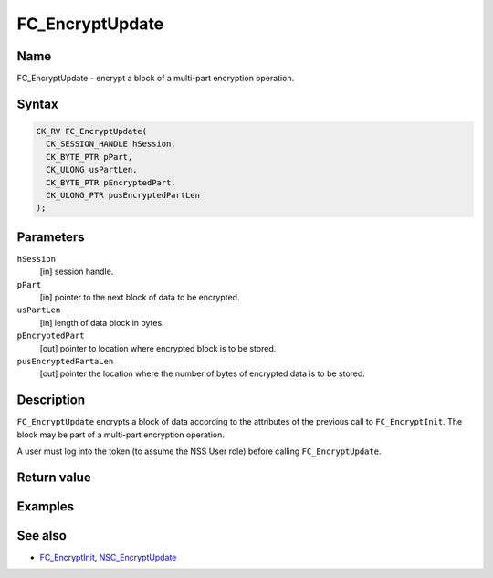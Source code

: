 ================
FC_EncryptUpdate
================
.. _Name:

Name
~~~~

FC_EncryptUpdate - encrypt a block of a multi-part encryption operation.

.. _Syntax:

Syntax
~~~~~~

.. code:: eval

   CK_RV FC_EncryptUpdate(
     CK_SESSION_HANDLE hSession,
     CK_BYTE_PTR pPart,
     CK_ULONG usPartLen,
     CK_BYTE_PTR pEncryptedPart,
     CK_ULONG_PTR pusEncryptedPartLen
   );

.. _Parameters:

Parameters
~~~~~~~~~~

``hSession``
   [in] session handle.
``pPart``
   [in] pointer to the next block of data to
   be encrypted.
``usPartLen``
   [in] length of data block in bytes.
``pEncryptedPart``
   [out] pointer to location where encrypted
   block is to be stored.
``pusEncryptedPartaLen``
   [out] pointer the location where the number
   of bytes of encrypted data is to be stored.

.. _Description:

Description
~~~~~~~~~~~

``FC_EncryptUpdate`` encrypts a block of data according to the
attributes of the previous call to ``FC_EncryptInit``. The block may be
part of a multi-part encryption operation.

A user must log into the token (to assume the NSS User role) before
calling ``FC_EncryptUpdate``.

.. _Return_value:

Return value
~~~~~~~~~~~~

.. _Examples:

Examples
~~~~~~~~

.. _See_also:

See also
~~~~~~~~

-  `FC_EncryptInit </en-US/FC_EncryptInit>`__,
   `NSC_EncryptUpdate </en-US/NSC_EncryptUpdate>`__